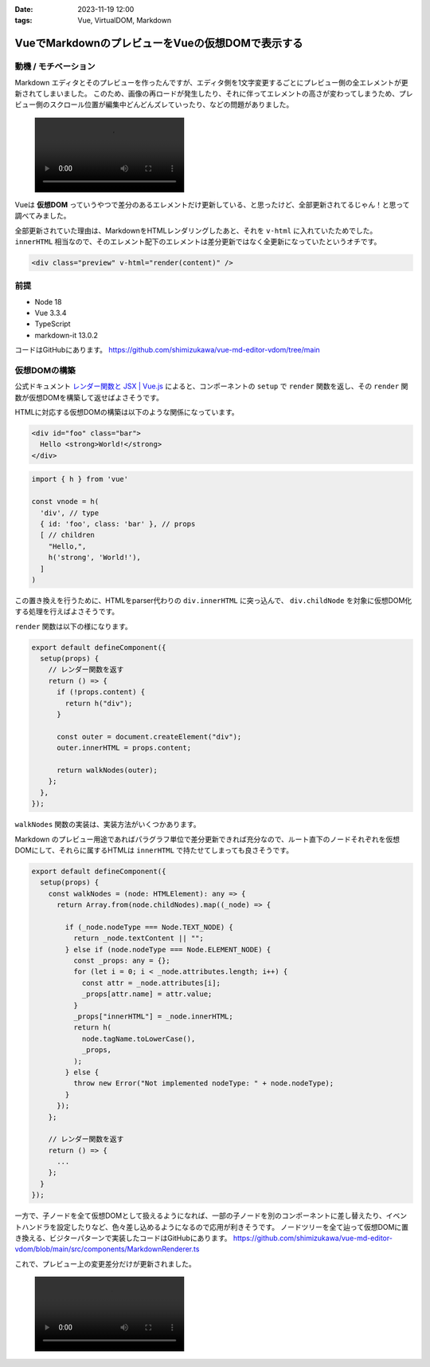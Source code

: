 :date: 2023-11-19 12:00
:tags: Vue, VirtualDOM, Markdown

============================================================================
VueでMarkdownのプレビューをVueの仮想DOMで表示する 
============================================================================

動機 / モチベーション
============================

Markdown エディタとそのプレビューを作ったんですが、エディタ側を1文字変更するごとにプレビュー側の全エレメントが更新されてしまいました。
このため、画像の再ロードが発生したり、それに伴ってエレメントの高さが変わってしまうため、プレビュー側のスクロール位置が編集中どんどんズレていったり、などの問題がありました。

.. figure:: ./20231119-vhtml.mp4
   :class: controls

Vueは **仮想DOM** っていうやつで差分のあるエレメントだけ更新している、と思ったけど、全部更新されてるじゃん！と思って調べてみました。

全部更新されていた理由は、MarkdownをHTMLレンダリングしたあと、それを ``v-html`` に入れていたためでした。 ``innerHTML`` 相当なので、そのエレメント配下のエレメントは差分更新ではなく全更新になっていたというオチです。

.. code-block:: html

   <div class="preview" v-html="render(content)" />


前提
=======

* Node 18
* Vue 3.3.4
* TypeScript
* markdown-it 13.0.2

コードはGitHubにあります。
https://github.com/shimizukawa/vue-md-editor-vdom/tree/main


仮想DOMの構築
===================

公式ドキュメント `レンダー関数と JSX | Vue.js <https://ja.vuejs.org/guide/extras/render-function.html>`_ によると、コンポーネントの ``setup`` で ``render`` 関数を返し、その ``render`` 関数が仮想DOMを構築して返せばよさそうです。

HTMLに対応する仮想DOMの構築は以下のような関係になっています。

.. code-block:: html

    <div id="foo" class="bar">
      Hello <strong>World!</strong>
    </div>

.. code-block:: ts

    import { h } from 'vue'

    const vnode = h(
      'div', // type
      { id: 'foo', class: 'bar' }, // props
      [ // children
        "Hello,",
        h('strong', 'World!'),
      ]
    )

この置き換えを行うために、HTMLをparser代わりの ``div.innerHTML`` に突っ込んで、 ``div.childNode`` を対象に仮想DOM化する処理を行えばよさそうです。

``render`` 関数は以下の様になります。

.. code-block:: ts

    export default defineComponent({
      setup(props) {
        // レンダー関数を返す
        return () => {
          if (!props.content) {
            return h("div");
          }
  
          const outer = document.createElement("div");
          outer.innerHTML = props.content;
  
          return walkNodes(outer);
        };
      },
    });

``walkNodes`` 関数の実装は、実装方法がいくつかあります。

Markdown のプレビュー用途であればパラグラフ単位で差分更新できれば充分なので、ルート直下のノードそれぞれを仮想DOMにして、それらに属するHTMLは ``innerHTML`` で持たせてしまっても良さそうです。

.. code-block:: ts

    export default defineComponent({
      setup(props) {
        const walkNodes = (node: HTMLElement): any => {
          return Array.from(node.childNodes).map((_node) => {
    
            if (_node.nodeType === Node.TEXT_NODE) {
              return _node.textContent || "";
            } else if (node.nodeType === Node.ELEMENT_NODE) {
              const _props: any = {};
              for (let i = 0; i < _node.attributes.length; i++) {
                const attr = _node.attributes[i];
                _props[attr.name] = attr.value;
              }
              _props["innerHTML"] = _node.innerHTML;
              return h(
                node.tagName.toLowerCase(),
                _props,
              );
            } else {
              throw new Error("Not implemented nodeType: " + node.nodeType);
            }
          });
        };

        // レンダー関数を返す
        return () => {
          ...
        };
      }
    });

一方で、子ノードを全て仮想DOMとして扱えるようになれば、一部の子ノードを別のコンポーネントに差し替えたり、イベントハンドラを設定したりなど、色々差し込めるようになるので応用が利きそうです。
ノードツリーを全て辿って仮想DOMに置き換える、ビジターパターンで実装したコードはGitHubにあります。
https://github.com/shimizukawa/vue-md-editor-vdom/blob/main/src/components/MarkdownRenderer.ts

これで、プレビュー上の変更差分だけが更新されました。

.. figure:: ./20231119-vdom.mp4
   :class: controls
